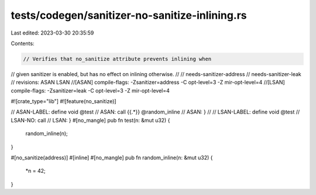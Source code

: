 tests/codegen/sanitizer-no-sanitize-inlining.rs
===============================================

Last edited: 2023-03-30 20:35:59

Contents:

.. code-block:: rs

    // Verifies that no_sanitize attribute prevents inlining when
// given sanitizer is enabled, but has no effect on inlining otherwise.
//
// needs-sanitizer-address
// needs-sanitizer-leak
// revisions: ASAN LSAN
//[ASAN] compile-flags: -Zsanitizer=address -C opt-level=3 -Z mir-opt-level=4
//[LSAN] compile-flags: -Zsanitizer=leak    -C opt-level=3 -Z mir-opt-level=4

#![crate_type="lib"]
#![feature(no_sanitize)]

// ASAN-LABEL: define void @test
// ASAN:         call {{.*}} @random_inline
// ASAN:       }
//
// LSAN-LABEL: define void @test
// LSAN-NO:      call
// LSAN:       }
#[no_mangle]
pub fn test(n: &mut u32) {
    random_inline(n);
}

#[no_sanitize(address)]
#[inline]
#[no_mangle]
pub fn random_inline(n: &mut u32) {
    *n = 42;
}


